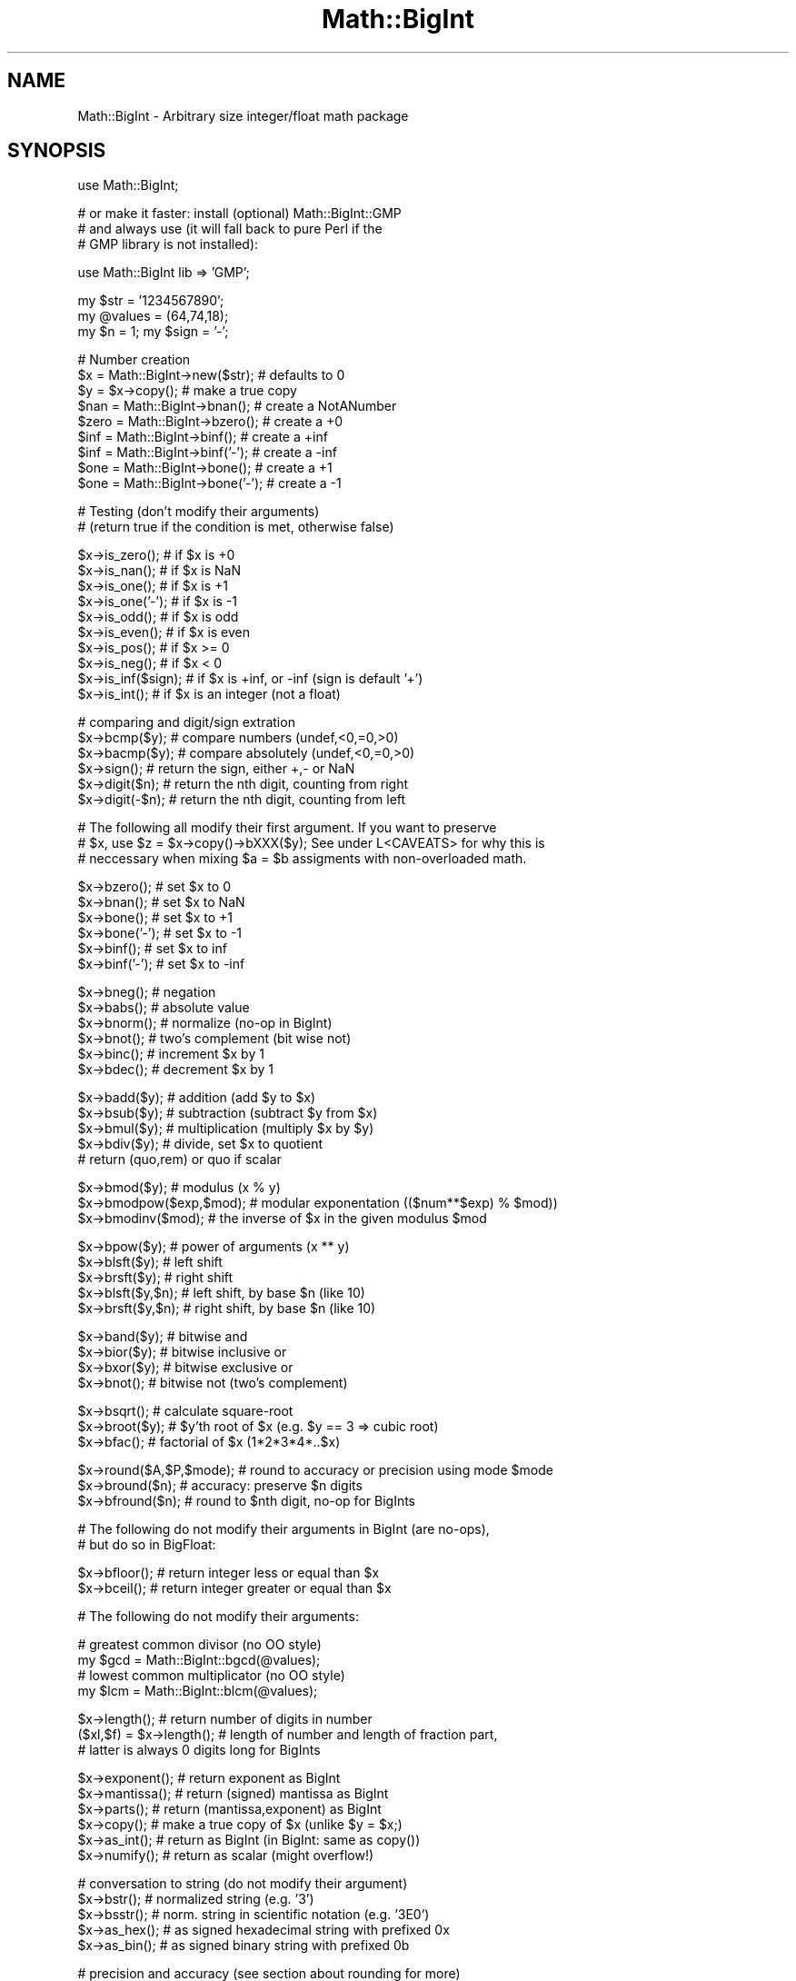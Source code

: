 .\" Automatically generated by Pod::Man v1.37, Pod::Parser v1.32
.\"
.\" Standard preamble:
.\" ========================================================================
.de Sh \" Subsection heading
.br
.if t .Sp
.ne 5
.PP
\fB\\$1\fR
.PP
..
.de Sp \" Vertical space (when we can't use .PP)
.if t .sp .5v
.if n .sp
..
.de Vb \" Begin verbatim text
.ft CW
.nf
.ne \\$1
..
.de Ve \" End verbatim text
.ft R
.fi
..
.\" Set up some character translations and predefined strings.  \*(-- will
.\" give an unbreakable dash, \*(PI will give pi, \*(L" will give a left
.\" double quote, and \*(R" will give a right double quote.  | will give a
.\" real vertical bar.  \*(C+ will give a nicer C++.  Capital omega is used to
.\" do unbreakable dashes and therefore won't be available.  \*(C` and \*(C'
.\" expand to `' in nroff, nothing in troff, for use with C<>.
.tr \(*W-|\(bv\*(Tr
.ds C+ C\v'-.1v'\h'-1p'\s-2+\h'-1p'+\s0\v'.1v'\h'-1p'
.ie n \{\
.    ds -- \(*W-
.    ds PI pi
.    if (\n(.H=4u)&(1m=24u) .ds -- \(*W\h'-12u'\(*W\h'-12u'-\" diablo 10 pitch
.    if (\n(.H=4u)&(1m=20u) .ds -- \(*W\h'-12u'\(*W\h'-8u'-\"  diablo 12 pitch
.    ds L" ""
.    ds R" ""
.    ds C` ""
.    ds C' ""
'br\}
.el\{\
.    ds -- \|\(em\|
.    ds PI \(*p
.    ds L" ``
.    ds R" ''
'br\}
.\"
.\" If the F register is turned on, we'll generate index entries on stderr for
.\" titles (.TH), headers (.SH), subsections (.Sh), items (.Ip), and index
.\" entries marked with X<> in POD.  Of course, you'll have to process the
.\" output yourself in some meaningful fashion.
.if \nF \{\
.    de IX
.    tm Index:\\$1\t\\n%\t"\\$2"
..
.    nr % 0
.    rr F
.\}
.\"
.\" For nroff, turn off justification.  Always turn off hyphenation; it makes
.\" way too many mistakes in technical documents.
.hy 0
.if n .na
.\"
.\" Accent mark definitions (@(#)ms.acc 1.5 88/02/08 SMI; from UCB 4.2).
.\" Fear.  Run.  Save yourself.  No user-serviceable parts.
.    \" fudge factors for nroff and troff
.if n \{\
.    ds #H 0
.    ds #V .8m
.    ds #F .3m
.    ds #[ \f1
.    ds #] \fP
.\}
.if t \{\
.    ds #H ((1u-(\\\\n(.fu%2u))*.13m)
.    ds #V .6m
.    ds #F 0
.    ds #[ \&
.    ds #] \&
.\}
.    \" simple accents for nroff and troff
.if n \{\
.    ds ' \&
.    ds ` \&
.    ds ^ \&
.    ds , \&
.    ds ~ ~
.    ds /
.\}
.if t \{\
.    ds ' \\k:\h'-(\\n(.wu*8/10-\*(#H)'\'\h"|\\n:u"
.    ds ` \\k:\h'-(\\n(.wu*8/10-\*(#H)'\`\h'|\\n:u'
.    ds ^ \\k:\h'-(\\n(.wu*10/11-\*(#H)'^\h'|\\n:u'
.    ds , \\k:\h'-(\\n(.wu*8/10)',\h'|\\n:u'
.    ds ~ \\k:\h'-(\\n(.wu-\*(#H-.1m)'~\h'|\\n:u'
.    ds / \\k:\h'-(\\n(.wu*8/10-\*(#H)'\z\(sl\h'|\\n:u'
.\}
.    \" troff and (daisy-wheel) nroff accents
.ds : \\k:\h'-(\\n(.wu*8/10-\*(#H+.1m+\*(#F)'\v'-\*(#V'\z.\h'.2m+\*(#F'.\h'|\\n:u'\v'\*(#V'
.ds 8 \h'\*(#H'\(*b\h'-\*(#H'
.ds o \\k:\h'-(\\n(.wu+\w'\(de'u-\*(#H)/2u'\v'-.3n'\*(#[\z\(de\v'.3n'\h'|\\n:u'\*(#]
.ds d- \h'\*(#H'\(pd\h'-\w'~'u'\v'-.25m'\f2\(hy\fP\v'.25m'\h'-\*(#H'
.ds D- D\\k:\h'-\w'D'u'\v'-.11m'\z\(hy\v'.11m'\h'|\\n:u'
.ds th \*(#[\v'.3m'\s+1I\s-1\v'-.3m'\h'-(\w'I'u*2/3)'\s-1o\s+1\*(#]
.ds Th \*(#[\s+2I\s-2\h'-\w'I'u*3/5'\v'-.3m'o\v'.3m'\*(#]
.ds ae a\h'-(\w'a'u*4/10)'e
.ds Ae A\h'-(\w'A'u*4/10)'E
.    \" corrections for vroff
.if v .ds ~ \\k:\h'-(\\n(.wu*9/10-\*(#H)'\s-2\u~\d\s+2\h'|\\n:u'
.if v .ds ^ \\k:\h'-(\\n(.wu*10/11-\*(#H)'\v'-.4m'^\v'.4m'\h'|\\n:u'
.    \" for low resolution devices (crt and lpr)
.if \n(.H>23 .if \n(.V>19 \
\{\
.    ds : e
.    ds 8 ss
.    ds o a
.    ds d- d\h'-1'\(ga
.    ds D- D\h'-1'\(hy
.    ds th \o'bp'
.    ds Th \o'LP'
.    ds ae ae
.    ds Ae AE
.\}
.rm #[ #] #H #V #F C
.\" ========================================================================
.\"
.IX Title "Math::BigInt 3pm"
.TH Math::BigInt 3pm "2001-09-21" "perl v5.8.8" "Perl Programmers Reference Guide"
.SH "NAME"
Math::BigInt \- Arbitrary size integer/float math package
.SH "SYNOPSIS"
.IX Header "SYNOPSIS"
.Vb 1
\&  use Math::BigInt;
.Ve
.PP
.Vb 3
\&  # or make it faster: install (optional) Math::BigInt::GMP
\&  # and always use (it will fall back to pure Perl if the
\&  # GMP library is not installed):
.Ve
.PP
.Vb 1
\&  use Math::BigInt lib => 'GMP';
.Ve
.PP
.Vb 3
\&  my $str = '1234567890';
\&  my @values = (64,74,18);
\&  my $n = 1; my $sign = '-';
.Ve
.PP
.Vb 9
\&  # Number creation     
\&  $x = Math::BigInt->new($str);         # defaults to 0
\&  $y = $x->copy();                      # make a true copy
\&  $nan  = Math::BigInt->bnan();         # create a NotANumber
\&  $zero = Math::BigInt->bzero();        # create a +0
\&  $inf = Math::BigInt->binf();          # create a +inf
\&  $inf = Math::BigInt->binf('-');       # create a -inf
\&  $one = Math::BigInt->bone();          # create a +1
\&  $one = Math::BigInt->bone('-');       # create a -1
.Ve
.PP
.Vb 2
\&  # Testing (don't modify their arguments)
\&  # (return true if the condition is met, otherwise false)
.Ve
.PP
.Vb 10
\&  $x->is_zero();        # if $x is +0
\&  $x->is_nan();         # if $x is NaN
\&  $x->is_one();         # if $x is +1
\&  $x->is_one('-');      # if $x is -1
\&  $x->is_odd();         # if $x is odd
\&  $x->is_even();        # if $x is even
\&  $x->is_pos();         # if $x >= 0
\&  $x->is_neg();         # if $x <  0
\&  $x->is_inf($sign);    # if $x is +inf, or -inf (sign is default '+')
\&  $x->is_int();         # if $x is an integer (not a float)
.Ve
.PP
.Vb 6
\&  # comparing and digit/sign extration
\&  $x->bcmp($y);         # compare numbers (undef,<0,=0,>0)
\&  $x->bacmp($y);        # compare absolutely (undef,<0,=0,>0)
\&  $x->sign();           # return the sign, either +,- or NaN
\&  $x->digit($n);        # return the nth digit, counting from right
\&  $x->digit(-$n);       # return the nth digit, counting from left
.Ve
.PP
.Vb 3
\&  # The following all modify their first argument. If you want to preserve
\&  # $x, use $z = $x->copy()->bXXX($y); See under L<CAVEATS> for why this is
\&  # neccessary when mixing $a = $b assigments with non-overloaded math.
.Ve
.PP
.Vb 6
\&  $x->bzero();          # set $x to 0
\&  $x->bnan();           # set $x to NaN
\&  $x->bone();           # set $x to +1
\&  $x->bone('-');        # set $x to -1
\&  $x->binf();           # set $x to inf
\&  $x->binf('-');        # set $x to -inf
.Ve
.PP
.Vb 6
\&  $x->bneg();           # negation
\&  $x->babs();           # absolute value
\&  $x->bnorm();          # normalize (no-op in BigInt)
\&  $x->bnot();           # two's complement (bit wise not)
\&  $x->binc();           # increment $x by 1
\&  $x->bdec();           # decrement $x by 1
.Ve
.PP
.Vb 5
\&  $x->badd($y);         # addition (add $y to $x)
\&  $x->bsub($y);         # subtraction (subtract $y from $x)
\&  $x->bmul($y);         # multiplication (multiply $x by $y)
\&  $x->bdiv($y);         # divide, set $x to quotient
\&                        # return (quo,rem) or quo if scalar
.Ve
.PP
.Vb 3
\&  $x->bmod($y);            # modulus (x % y)
\&  $x->bmodpow($exp,$mod);  # modular exponentation (($num**$exp) % $mod))
\&  $x->bmodinv($mod);       # the inverse of $x in the given modulus $mod
.Ve
.PP
.Vb 5
\&  $x->bpow($y);            # power of arguments (x ** y)
\&  $x->blsft($y);           # left shift
\&  $x->brsft($y);           # right shift 
\&  $x->blsft($y,$n);        # left shift, by base $n (like 10)
\&  $x->brsft($y,$n);        # right shift, by base $n (like 10)
.Ve
.PP
.Vb 4
\&  $x->band($y);            # bitwise and
\&  $x->bior($y);            # bitwise inclusive or
\&  $x->bxor($y);            # bitwise exclusive or
\&  $x->bnot();              # bitwise not (two's complement)
.Ve
.PP
.Vb 3
\&  $x->bsqrt();             # calculate square-root
\&  $x->broot($y);           # $y'th root of $x (e.g. $y == 3 => cubic root)
\&  $x->bfac();              # factorial of $x (1*2*3*4*..$x)
.Ve
.PP
.Vb 3
\&  $x->round($A,$P,$mode);  # round to accuracy or precision using mode $mode
\&  $x->bround($n);          # accuracy: preserve $n digits
\&  $x->bfround($n);         # round to $nth digit, no-op for BigInts
.Ve
.PP
.Vb 2
\&  # The following do not modify their arguments in BigInt (are no-ops),
\&  # but do so in BigFloat:
.Ve
.PP
.Vb 2
\&  $x->bfloor();            # return integer less or equal than $x
\&  $x->bceil();             # return integer greater or equal than $x
.Ve
.PP
.Vb 1
\&  # The following do not modify their arguments:
.Ve
.PP
.Vb 4
\&  # greatest common divisor (no OO style)
\&  my $gcd = Math::BigInt::bgcd(@values);
\&  # lowest common multiplicator (no OO style)
\&  my $lcm = Math::BigInt::blcm(@values);
.Ve
.PP
.Vb 3
\&  $x->length();            # return number of digits in number
\&  ($xl,$f) = $x->length(); # length of number and length of fraction part,
\&                           # latter is always 0 digits long for BigInts
.Ve
.PP
.Vb 6
\&  $x->exponent();          # return exponent as BigInt
\&  $x->mantissa();          # return (signed) mantissa as BigInt
\&  $x->parts();             # return (mantissa,exponent) as BigInt
\&  $x->copy();              # make a true copy of $x (unlike $y = $x;)
\&  $x->as_int();            # return as BigInt (in BigInt: same as copy())
\&  $x->numify();            # return as scalar (might overflow!)
.Ve
.PP
.Vb 5
\&  # conversation to string (do not modify their argument)
\&  $x->bstr();              # normalized string (e.g. '3')
\&  $x->bsstr();             # norm. string in scientific notation (e.g. '3E0')
\&  $x->as_hex();            # as signed hexadecimal string with prefixed 0x
\&  $x->as_bin();            # as signed binary string with prefixed 0b
.Ve
.PP
.Vb 5
\&  # precision and accuracy (see section about rounding for more)
\&  $x->precision();         # return P of $x (or global, if P of $x undef)
\&  $x->precision($n);       # set P of $x to $n
\&  $x->accuracy();          # return A of $x (or global, if A of $x undef)
\&  $x->accuracy($n);        # set A $x to $n
.Ve
.PP
.Vb 6
\&  # Global methods
\&  Math::BigInt->precision();    # get/set global P for all BigInt objects
\&  Math::BigInt->accuracy();     # get/set global A for all BigInt objects
\&  Math::BigInt->round_mode();   # get/set global round mode, one of
\&                                # 'even', 'odd', '+inf', '-inf', 'zero' or 'trunc'
\&  Math::BigInt->config();       # return hash containing configuration
.Ve
.SH "DESCRIPTION"
.IX Header "DESCRIPTION"
All operators (inlcuding basic math operations) are overloaded if you
declare your big integers as
.PP
.Vb 1
\&  $i = new Math::BigInt '123_456_789_123_456_789';
.Ve
.PP
Operations with overloaded operators preserve the arguments which is
exactly what you expect.
.IP "Input" 2
.IX Item "Input"
Input values to these routines may be any string, that looks like a number
and results in an integer, including hexadecimal and binary numbers.
.Sp
Scalars holding numbers may also be passed, but note that non-integer numbers
may already have lost precision due to the conversation to float. Quote
your input if you want BigInt to see all the digits:
.Sp
.Vb 2
\&        $x = Math::BigInt->new(12345678890123456789);   # bad
\&        $x = Math::BigInt->new('12345678901234567890'); # good
.Ve
.Sp
You can include one underscore between any two digits.
.Sp
This means integer values like 1.01E2 or even 1000E\-2 are also accepted.
Non-integer values result in NaN.
.Sp
Currently, \fIMath::BigInt::new()\fR defaults to 0, while Math::BigInt::new('')
results in 'NaN'. This might change in the future, so use always the following
explicit forms to get a zero or NaN:
.Sp
.Vb 2
\&        $zero = Math::BigInt->bzero(); 
\&        $nan = Math::BigInt->bnan();
.Ve
.Sp
\&\f(CW\*(C`bnorm()\*(C'\fR on a BigInt object is now effectively a no\-op, since the numbers 
are always stored in normalized form. If passed a string, creates a BigInt 
object from the input.
.IP "Output" 2
.IX Item "Output"
Output values are BigInt objects (normalized), except for the methods which
return a string (see \s-1SYNOPSIS\s0).
.Sp
Some routines (\f(CW\*(C`is_odd()\*(C'\fR, \f(CW\*(C`is_even()\*(C'\fR, \f(CW\*(C`is_zero()\*(C'\fR, \f(CW\*(C`is_one()\*(C'\fR,
\&\f(CW\*(C`is_nan()\*(C'\fR, etc.) return true or false, while others (\f(CW\*(C`bcmp()\*(C'\fR, \f(CW\*(C`bacmp()\*(C'\fR)
return either undef (if NaN is involved), <0, 0 or >0 and are suited for sort.
.SH "METHODS"
.IX Header "METHODS"
Each of the methods below (except \fIconfig()\fR, \fIaccuracy()\fR and \fIprecision()\fR)
accepts three additional parameters. These arguments \f(CW$A\fR, \f(CW$P\fR and \f(CW$R\fR
are \f(CW\*(C`accuracy\*(C'\fR, \f(CW\*(C`precision\*(C'\fR and \f(CW\*(C`round_mode\*(C'\fR. Please see the section about
\&\*(L"\s-1ACCURACY\s0 and \s-1PRECISION\s0\*(R" for more information.
.Sh "config"
.IX Subsection "config"
.Vb 1
\&        use Data::Dumper;
.Ve
.PP
.Vb 2
\&        print Dumper ( Math::BigInt->config() );
\&        print Math::BigInt->config()->{lib},"\en";
.Ve
.PP
Returns a hash containing the configuration, e.g. the version number, lib
loaded etc. The following hash keys are currently filled in with the
appropriate information.
.PP
.Vb 27
\&        key             Description
\&                        Example
\&        ============================================================
\&        lib             Name of the low-level math library
\&                        Math::BigInt::Calc
\&        lib_version     Version of low-level math library (see 'lib')
\&                        0.30
\&        class           The class name of config() you just called
\&                        Math::BigInt
\&        upgrade         To which class math operations might be upgraded
\&                        Math::BigFloat
\&        downgrade       To which class math operations might be downgraded
\&                        undef
\&        precision       Global precision
\&                        undef
\&        accuracy        Global accuracy
\&                        undef
\&        round_mode      Global round mode
\&                        even
\&        version         version number of the class you used
\&                        1.61
\&        div_scale       Fallback acccuracy for div
\&                        40
\&        trap_nan        If true, traps creation of NaN via croak()
\&                        1
\&        trap_inf        If true, traps creation of +inf/-inf via croak()
\&                        1
.Ve
.PP
The following values can be set by passing \f(CW\*(C`config()\*(C'\fR a reference to a hash:
.PP
.Vb 2
\&        trap_inf trap_nan
\&        upgrade downgrade precision accuracy round_mode div_scale
.Ve
.PP
Example:
.PP
.Vb 1
\&        $new_cfg = Math::BigInt->config( { trap_inf => 1, precision => 5 } );
.Ve
.Sh "accuracy"
.IX Subsection "accuracy"
.Vb 3
\&        $x->accuracy(5);                # local for $x
\&        CLASS->accuracy(5);             # global for all members of CLASS
\&                                        # Note: This also applies to new()!
.Ve
.PP
.Vb 2
\&        $A = $x->accuracy();            # read out accuracy that affects $x
\&        $A = CLASS->accuracy();         # read out global accuracy
.Ve
.PP
Set or get the global or local accuracy, aka how many significant digits the
results have. If you set a global accuracy, then this also applies to \fInew()\fR!
.PP
Warning! The accuracy \fIsticks\fR, e.g. once you created a number under the
influence of \f(CW\*(C`CLASS\->accuracy($A)\*(C'\fR, all results from math operations with
that number will also be rounded. 
.PP
In most cases, you should probably round the results explicitely using one of
\&\fIround()\fR, \fIbround()\fR or \fIbfround()\fR or by passing the desired accuracy
to the math operation as additional parameter:
.PP
.Vb 4
\&        my $x = Math::BigInt->new(30000);
\&        my $y = Math::BigInt->new(7);
\&        print scalar $x->copy()->bdiv($y, 2);           # print 4300
\&        print scalar $x->copy()->bdiv($y)->bround(2);   # print 4300
.Ve
.PP
Please see the section about \*(L"\s-1ACCURACY\s0 \s-1AND\s0 \s-1PRECISION\s0\*(R" for further details.
.PP
Value must be greater than zero. Pass an undef value to disable it:
.PP
.Vb 2
\&        $x->accuracy(undef);
\&        Math::BigInt->accuracy(undef);
.Ve
.PP
Returns the current accuracy. For \f(CW\*(C`$x\-\*(C'\fR\fIaccuracy()\fR> it will return either the
local accuracy, or if not defined, the global. This means the return value
represents the accuracy that will be in effect for \f(CW$x:\fR
.PP
.Vb 9
\&        $y = Math::BigInt->new(1234567);        # unrounded
\&        print Math::BigInt->accuracy(4),"\en";   # set 4, print 4
\&        $x = Math::BigInt->new(123456);         # $x will be automatically rounded!
\&        print "$x $y\en";                        # '123500 1234567'
\&        print $x->accuracy(),"\en";              # will be 4
\&        print $y->accuracy(),"\en";              # also 4, since global is 4
\&        print Math::BigInt->accuracy(5),"\en";   # set to 5, print 5
\&        print $x->accuracy(),"\en";              # still 4
\&        print $y->accuracy(),"\en";              # 5, since global is 5
.Ve
.PP
Note: Works also for subclasses like Math::BigFloat. Each class has it's own
globals separated from Math::BigInt, but it is possible to subclass
Math::BigInt and make the globals of the subclass aliases to the ones from
Math::BigInt.
.Sh "precision"
.IX Subsection "precision"
.Vb 2
\&        $x->precision(-2);      # local for $x, round at the second digit right of the dot
\&        $x->precision(2);       # ditto, round at the second digit left of the dot
.Ve
.PP
.Vb 3
\&        CLASS->precision(5);    # Global for all members of CLASS
\&                                # This also applies to new()!
\&        CLASS->precision(-5);   # ditto
.Ve
.PP
.Vb 2
\&        $P = CLASS->precision();        # read out global precision 
\&        $P = $x->precision();           # read out precision that affects $x
.Ve
.PP
Note: You probably want to use \fIaccuracy()\fR instead. With accuracy you
set the number of digits each result should have, with precision you
set the place where to round!
.PP
\&\f(CW\*(C`precision()\*(C'\fR sets or gets the global or local precision, aka at which digit
before or after the dot to round all results. A set global precision also
applies to all newly created numbers!
.PP
In Math::BigInt, passing a negative number precision has no effect since no
numbers have digits after the dot. In Math::BigFloat, it will round all
results to P digits after the dot.
.PP
Please see the section about \*(L"\s-1ACCURACY\s0 \s-1AND\s0 \s-1PRECISION\s0\*(R" for further details.
.PP
Pass an undef value to disable it:
.PP
.Vb 2
\&        $x->precision(undef);
\&        Math::BigInt->precision(undef);
.Ve
.PP
Returns the current precision. For \f(CW\*(C`$x\-\*(C'\fR\fIprecision()\fR> it will return either the
local precision of \f(CW$x\fR, or if not defined, the global. This means the return
value represents the prevision that will be in effect for \f(CW$x:\fR
.PP
.Vb 4
\&        $y = Math::BigInt->new(1234567);        # unrounded
\&        print Math::BigInt->precision(4),"\en";  # set 4, print 4
\&        $x = Math::BigInt->new(123456);         # will be automatically rounded
\&        print $x;                               # print "120000"!
.Ve
.PP
Note: Works also for subclasses like Math::BigFloat. Each class has its
own globals separated from Math::BigInt, but it is possible to subclass
Math::BigInt and make the globals of the subclass aliases to the ones from
Math::BigInt.
.Sh "brsft"
.IX Subsection "brsft"
.Vb 1
\&        $x->brsft($y,$n);
.Ve
.PP
Shifts \f(CW$x\fR right by \f(CW$y\fR in base \f(CW$n\fR. Default is base 2, used are usually 10 and
2, but others work, too.
.PP
Right shifting usually amounts to dividing \f(CW$x\fR by \f(CW$n\fR ** \f(CW$y\fR and truncating the
result:
.PP
.Vb 4
\&        $x = Math::BigInt->new(10);
\&        $x->brsft(1);                   # same as $x >> 1: 5
\&        $x = Math::BigInt->new(1234);
\&        $x->brsft(2,10);                # result 12
.Ve
.PP
There is one exception, and that is base 2 with negative \f(CW$x:\fR
.PP
.Vb 2
\&        $x = Math::BigInt->new(-5);
\&        print $x->brsft(1);
.Ve
.PP
This will print \-3, not \-2 (as it would if you divide \-5 by 2 and truncate the
result).
.Sh "new"
.IX Subsection "new"
.Vb 1
\&        $x = Math::BigInt->new($str,$A,$P,$R);
.Ve
.PP
Creates a new BigInt object from a scalar or another BigInt object. The
input is accepted as decimal, hex (with leading '0x') or binary (with leading
\&'0b').
.PP
See Input for more info on accepted input formats.
.Sh "bnan"
.IX Subsection "bnan"
.Vb 1
\&        $x = Math::BigInt->bnan();
.Ve
.PP
Creates a new BigInt object representing NaN (Not A Number).
If used on an object, it will set it to NaN:
.PP
.Vb 1
\&        $x->bnan();
.Ve
.Sh "bzero"
.IX Subsection "bzero"
.Vb 1
\&        $x = Math::BigInt->bzero();
.Ve
.PP
Creates a new BigInt object representing zero.
If used on an object, it will set it to zero:
.PP
.Vb 1
\&        $x->bzero();
.Ve
.Sh "binf"
.IX Subsection "binf"
.Vb 1
\&        $x = Math::BigInt->binf($sign);
.Ve
.PP
Creates a new BigInt object representing infinity. The optional argument is
either '\-' or '+', indicating whether you want infinity or minus infinity.
If used on an object, it will set it to infinity:
.PP
.Vb 2
\&        $x->binf();
\&        $x->binf('-');
.Ve
.Sh "bone"
.IX Subsection "bone"
.Vb 1
\&        $x = Math::BigInt->binf($sign);
.Ve
.PP
Creates a new BigInt object representing one. The optional argument is
either '\-' or '+', indicating whether you want one or minus one.
If used on an object, it will set it to one:
.PP
.Vb 2
\&        $x->bone();             # +1
\&        $x->bone('-');          # -1
.Ve
.Sh "\fIis_one()\fP/\fIis_zero()\fP/\fIis_nan()\fP/\fIis_inf()\fP"
.IX Subsection "is_one()/is_zero()/is_nan()/is_inf()"
.Vb 6
\&        $x->is_zero();                  # true if arg is +0
\&        $x->is_nan();                   # true if arg is NaN
\&        $x->is_one();                   # true if arg is +1
\&        $x->is_one('-');                # true if arg is -1
\&        $x->is_inf();                   # true if +inf
\&        $x->is_inf('-');                # true if -inf (sign is default '+')
.Ve
.PP
These methods all test the BigInt for beeing one specific value and return
true or false depending on the input. These are faster than doing something
like:
.PP
.Vb 1
\&        if ($x == 0)
.Ve
.Sh "\fIis_pos()\fP/\fIis_neg()\fP"
.IX Subsection "is_pos()/is_neg()"
.Vb 2
\&        $x->is_pos();                   # true if > 0
\&        $x->is_neg();                   # true if < 0
.Ve
.PP
The methods return true if the argument is positive or negative, respectively.
\&\f(CW\*(C`NaN\*(C'\fR is neither positive nor negative, while \f(CW\*(C`+inf\*(C'\fR counts as positive, and
\&\f(CW\*(C`\-inf\*(C'\fR is negative. A \f(CW\*(C`zero\*(C'\fR is neither positive nor negative.
.PP
These methods are only testing the sign, and not the value.
.PP
\&\f(CW\*(C`is_positive()\*(C'\fR and \f(CW\*(C`is_negative()\*(C'\fR are aliase to \f(CW\*(C`is_pos()\*(C'\fR and
\&\f(CW\*(C`is_neg()\*(C'\fR, respectively. \f(CW\*(C`is_positive()\*(C'\fR and \f(CW\*(C`is_negative()\*(C'\fR were
introduced in v1.36, while \f(CW\*(C`is_pos()\*(C'\fR and \f(CW\*(C`is_neg()\*(C'\fR were only introduced
in v1.68.
.Sh "\fIis_odd()\fP/\fIis_even()\fP/\fIis_int()\fP"
.IX Subsection "is_odd()/is_even()/is_int()"
.Vb 3
\&        $x->is_odd();                   # true if odd, false for even
\&        $x->is_even();                  # true if even, false for odd
\&        $x->is_int();                   # true if $x is an integer
.Ve
.PP
The return true when the argument satisfies the condition. \f(CW\*(C`NaN\*(C'\fR, \f(CW\*(C`+inf\*(C'\fR,
\&\f(CW\*(C`\-inf\*(C'\fR are not integers and are neither odd nor even.
.PP
In BigInt, all numbers except \f(CW\*(C`NaN\*(C'\fR, \f(CW\*(C`+inf\*(C'\fR and \f(CW\*(C`\-inf\*(C'\fR are integers.
.Sh "bcmp"
.IX Subsection "bcmp"
.Vb 1
\&        $x->bcmp($y);
.Ve
.PP
Compares \f(CW$x\fR with \f(CW$y\fR and takes the sign into account.
Returns \-1, 0, 1 or undef.
.Sh "bacmp"
.IX Subsection "bacmp"
.Vb 1
\&        $x->bacmp($y);
.Ve
.PP
Compares \f(CW$x\fR with \f(CW$y\fR while ignoring their. Returns \-1, 0, 1 or undef.
.Sh "sign"
.IX Subsection "sign"
.Vb 1
\&        $x->sign();
.Ve
.PP
Return the sign, of \f(CW$x\fR, meaning either \f(CW\*(C`+\*(C'\fR, \f(CW\*(C`\-\*(C'\fR, \f(CW\*(C`\-inf\*(C'\fR, \f(CW\*(C`+inf\*(C'\fR or NaN.
.PP
If you want \f(CW$x\fR to have a certain sign, use one of the following methods:
.PP
.Vb 5
\&        $x->babs();             # '+'
\&        $x->babs()->bneg();     # '-'
\&        $x->bnan();             # 'NaN'
\&        $x->binf();             # '+inf'
\&        $x->binf('-');          # '-inf'
.Ve
.Sh "digit"
.IX Subsection "digit"
.Vb 1
\&        $x->digit($n);          # return the nth digit, counting from right
.Ve
.PP
If \f(CW$n\fR is negative, returns the digit counting from left.
.Sh "bneg"
.IX Subsection "bneg"
.Vb 1
\&        $x->bneg();
.Ve
.PP
Negate the number, e.g. change the sign between '+' and '\-', or between '+inf'
and '\-inf', respectively. Does nothing for NaN or zero.
.Sh "babs"
.IX Subsection "babs"
.Vb 1
\&        $x->babs();
.Ve
.PP
Set the number to it's absolute value, e.g. change the sign from '\-' to '+'
and from '\-inf' to '+inf', respectively. Does nothing for NaN or positive
numbers.
.Sh "bnorm"
.IX Subsection "bnorm"
.Vb 1
\&        $x->bnorm();                    # normalize (no-op)
.Ve
.Sh "bnot"
.IX Subsection "bnot"
.Vb 1
\&        $x->bnot();
.Ve
.PP
Two's complement (bit wise not). This is equivalent to
.PP
.Vb 1
\&        $x->binc()->bneg();
.Ve
.PP
but faster.
.Sh "binc"
.IX Subsection "binc"
.Vb 1
\&        $x->binc();                     # increment x by 1
.Ve
.Sh "bdec"
.IX Subsection "bdec"
.Vb 1
\&        $x->bdec();                     # decrement x by 1
.Ve
.Sh "badd"
.IX Subsection "badd"
.Vb 1
\&        $x->badd($y);                   # addition (add $y to $x)
.Ve
.Sh "bsub"
.IX Subsection "bsub"
.Vb 1
\&        $x->bsub($y);                   # subtraction (subtract $y from $x)
.Ve
.Sh "bmul"
.IX Subsection "bmul"
.Vb 1
\&        $x->bmul($y);                   # multiplication (multiply $x by $y)
.Ve
.Sh "bdiv"
.IX Subsection "bdiv"
.Vb 2
\&        $x->bdiv($y);                   # divide, set $x to quotient
\&                                        # return (quo,rem) or quo if scalar
.Ve
.Sh "bmod"
.IX Subsection "bmod"
.Vb 1
\&        $x->bmod($y);                   # modulus (x % y)
.Ve
.Sh "bmodinv"
.IX Subsection "bmodinv"
.Vb 1
\&        num->bmodinv($mod);             # modular inverse
.Ve
.PP
Returns the inverse of \f(CW$num\fR in the given modulus \f(CW$mod\fR.  '\f(CW\*(C`NaN\*(C'\fR' is
returned unless \f(CW$num\fR is relatively prime to \f(CW$mod\fR, i.e. unless
\&\f(CW\*(C`bgcd($num, $mod)==1\*(C'\fR.
.Sh "bmodpow"
.IX Subsection "bmodpow"
.Vb 2
\&        $num->bmodpow($exp,$mod);       # modular exponentation
\&                                        # ($num**$exp % $mod)
.Ve
.PP
Returns the value of \f(CW$num\fR taken to the power \f(CW$exp\fR in the modulus
\&\f(CW$mod\fR using binary exponentation.  \f(CW\*(C`bmodpow\*(C'\fR is far superior to
writing
.PP
.Vb 1
\&        $num ** $exp % $mod
.Ve
.PP
because it is much faster \- it reduces internal variables into
the modulus whenever possible, so it operates on smaller numbers.
.PP
\&\f(CW\*(C`bmodpow\*(C'\fR also supports negative exponents.
.PP
.Vb 1
\&        bmodpow($num, -1, $mod)
.Ve
.PP
is exactly equivalent to
.PP
.Vb 1
\&        bmodinv($num, $mod)
.Ve
.Sh "bpow"
.IX Subsection "bpow"
.Vb 1
\&        $x->bpow($y);                   # power of arguments (x ** y)
.Ve
.Sh "blsft"
.IX Subsection "blsft"
.Vb 2
\&        $x->blsft($y);          # left shift
\&        $x->blsft($y,$n);       # left shift, in base $n (like 10)
.Ve
.Sh "brsft"
.IX Subsection "brsft"
.Vb 2
\&        $x->brsft($y);          # right shift 
\&        $x->brsft($y,$n);       # right shift, in base $n (like 10)
.Ve
.Sh "band"
.IX Subsection "band"
.Vb 1
\&        $x->band($y);                   # bitwise and
.Ve
.Sh "bior"
.IX Subsection "bior"
.Vb 1
\&        $x->bior($y);                   # bitwise inclusive or
.Ve
.Sh "bxor"
.IX Subsection "bxor"
.Vb 1
\&        $x->bxor($y);                   # bitwise exclusive or
.Ve
.Sh "bnot"
.IX Subsection "bnot"
.Vb 1
\&        $x->bnot();                     # bitwise not (two's complement)
.Ve
.Sh "bsqrt"
.IX Subsection "bsqrt"
.Vb 1
\&        $x->bsqrt();                    # calculate square-root
.Ve
.Sh "bfac"
.IX Subsection "bfac"
.Vb 1
\&        $x->bfac();                     # factorial of $x (1*2*3*4*..$x)
.Ve
.Sh "round"
.IX Subsection "round"
.Vb 1
\&        $x->round($A,$P,$round_mode);
.Ve
.PP
Round \f(CW$x\fR to accuracy \f(CW$A\fR or precision \f(CW$P\fR using the round mode
\&\f(CW$round_mode\fR.
.Sh "bround"
.IX Subsection "bround"
.Vb 1
\&        $x->bround($N);               # accuracy: preserve $N digits
.Ve
.Sh "bfround"
.IX Subsection "bfround"
.Vb 1
\&        $x->bfround($N);              # round to $Nth digit, no-op for BigInts
.Ve
.Sh "bfloor"
.IX Subsection "bfloor"
.Vb 1
\&        $x->bfloor();
.Ve
.PP
Set \f(CW$x\fR to the integer less or equal than \f(CW$x\fR. This is a no-op in BigInt, but
does change \f(CW$x\fR in BigFloat.
.Sh "bceil"
.IX Subsection "bceil"
.Vb 1
\&        $x->bceil();
.Ve
.PP
Set \f(CW$x\fR to the integer greater or equal than \f(CW$x\fR. This is a no-op in BigInt, but
does change \f(CW$x\fR in BigFloat.
.Sh "bgcd"
.IX Subsection "bgcd"
.Vb 1
\&        bgcd(@values);          # greatest common divisor (no OO style)
.Ve
.Sh "blcm"
.IX Subsection "blcm"
.Vb 1
\&        blcm(@values);          # lowest common multiplicator (no OO style)
.Ve
.PP
head2 length
.PP
.Vb 2
\&        $x->length();
\&        ($xl,$fl) = $x->length();
.Ve
.PP
Returns the number of digits in the decimal representation of the number.
In list context, returns the length of the integer and fraction part. For
BigInt's, the length of the fraction part will always be 0.
.Sh "exponent"
.IX Subsection "exponent"
.Vb 1
\&        $x->exponent();
.Ve
.PP
Return the exponent of \f(CW$x\fR as BigInt.
.Sh "mantissa"
.IX Subsection "mantissa"
.Vb 1
\&        $x->mantissa();
.Ve
.PP
Return the signed mantissa of \f(CW$x\fR as BigInt.
.Sh "parts"
.IX Subsection "parts"
.Vb 1
\&        $x->parts();            # return (mantissa,exponent) as BigInt
.Ve
.Sh "copy"
.IX Subsection "copy"
.Vb 1
\&        $x->copy();             # make a true copy of $x (unlike $y = $x;)
.Ve
.Sh "as_int"
.IX Subsection "as_int"
.Vb 1
\&        $x->as_int();
.Ve
.PP
Returns \f(CW$x\fR as a BigInt (truncated towards zero). In BigInt this is the same as
\&\f(CW\*(C`copy()\*(C'\fR. 
.PP
\&\f(CW\*(C`as_number()\*(C'\fR is an alias to this method. \f(CW\*(C`as_number\*(C'\fR was introduced in
v1.22, while \f(CW\*(C`as_int()\*(C'\fR was only introduced in v1.68.
.Sh "bstr"
.IX Subsection "bstr"
.Vb 1
\&        $x->bstr();
.Ve
.PP
Returns a normalized string represantation of \f(CW$x\fR.
.Sh "bsstr"
.IX Subsection "bsstr"
.Vb 1
\&        $x->bsstr();            # normalized string in scientific notation
.Ve
.Sh "as_hex"
.IX Subsection "as_hex"
.Vb 1
\&        $x->as_hex();           # as signed hexadecimal string with prefixed 0x
.Ve
.Sh "as_bin"
.IX Subsection "as_bin"
.Vb 1
\&        $x->as_bin();           # as signed binary string with prefixed 0b
.Ve
.SH "ACCURACY and PRECISION"
.IX Header "ACCURACY and PRECISION"
Since version v1.33, Math::BigInt and Math::BigFloat have full support for
accuracy and precision based rounding, both automatically after every
operation, as well as manually.
.PP
This section describes the accuracy/precision handling in Math::Big* as it
used to be and as it is now, complete with an explanation of all terms and
abbreviations.
.PP
Not yet implemented things (but with correct description) are marked with '!',
things that need to be answered are marked with '?'.
.PP
In the next paragraph follows a short description of terms used here (because
these may differ from terms used by others people or documentation).
.PP
During the rest of this document, the shortcuts A (for accuracy), P (for
precision), F (fallback) and R (rounding mode) will be used.
.Sh "Precision P"
.IX Subsection "Precision P"
A fixed number of digits before (positive) or after (negative)
the decimal point. For example, 123.45 has a precision of \-2. 0 means an
integer like 123 (or 120). A precision of 2 means two digits to the left
of the decimal point are zero, so 123 with P = 1 becomes 120. Note that
numbers with zeros before the decimal point may have different precisions,
because 1200 can have p = 0, 1 or 2 (depending on what the inital value
was). It could also have p < 0, when the digits after the decimal point
are zero.
.PP
The string output (of floating point numbers) will be padded with zeros:
.PP
.Vb 9
\&        Initial value   P       A       Result          String
\&        ------------------------------------------------------------
\&        1234.01         -3              1000            1000
\&        1234            -2              1200            1200
\&        1234.5          -1              1230            1230
\&        1234.001        1               1234            1234.0
\&        1234.01         0               1234            1234
\&        1234.01         2               1234.01         1234.01
\&        1234.01         5               1234.01         1234.01000
.Ve
.PP
For BigInts, no padding occurs.
.Sh "Accuracy A"
.IX Subsection "Accuracy A"
Number of significant digits. Leading zeros are not counted. A
number may have an accuracy greater than the non-zero digits
when there are zeros in it or trailing zeros. For example, 123.456 has
A of 6, 10203 has 5, 123.0506 has 7, 123.450000 has 8 and 0.000123 has 3.
.PP
The string output (of floating point numbers) will be padded with zeros:
.PP
.Vb 5
\&        Initial value   P       A       Result          String
\&        ------------------------------------------------------------
\&        1234.01                 3       1230            1230
\&        1234.01                 6       1234.01         1234.01
\&        1234.1                  8       1234.1          1234.1000
.Ve
.PP
For BigInts, no padding occurs.
.Sh "Fallback F"
.IX Subsection "Fallback F"
When both A and P are undefined, this is used as a fallback accuracy when
dividing numbers.
.Sh "Rounding mode R"
.IX Subsection "Rounding mode R"
When rounding a number, different 'styles' or 'kinds'
of rounding are possible. (Note that random rounding, as in
Math::Round, is not implemented.)
.IP "'trunc'" 2
.IX Item "'trunc'"
truncation invariably removes all digits following the
rounding place, replacing them with zeros. Thus, 987.65 rounded
to tens (P=1) becomes 980, and rounded to the fourth sigdig
becomes 987.6 (A=4). 123.456 rounded to the second place after the
decimal point (P=\-2) becomes 123.46.
.Sp
All other implemented styles of rounding attempt to round to the
\&\*(L"nearest digit.\*(R" If the digit D immediately to the right of the
rounding place (skipping the decimal point) is greater than 5, the
number is incremented at the rounding place (possibly causing a
cascade of incrementation): e.g. when rounding to units, 0.9 rounds
to 1, and \-19.9 rounds to \-20. If D < 5, the number is similarly
truncated at the rounding place: e.g. when rounding to units, 0.4
rounds to 0, and \-19.4 rounds to \-19.
.Sp
However the results of other styles of rounding differ if the
digit immediately to the right of the rounding place (skipping the
decimal point) is 5 and if there are no digits, or no digits other
than 0, after that 5. In such cases:
.IP "'even'" 2
.IX Item "'even'"
rounds the digit at the rounding place to 0, 2, 4, 6, or 8
if it is not already. E.g., when rounding to the first sigdig, 0.45
becomes 0.4, \-0.55 becomes \-0.6, but 0.4501 becomes 0.5.
.IP "'odd'" 2
.IX Item "'odd'"
rounds the digit at the rounding place to 1, 3, 5, 7, or 9 if
it is not already. E.g., when rounding to the first sigdig, 0.45
becomes 0.5, \-0.55 becomes \-0.5, but 0.5501 becomes 0.6.
.IP "'+inf'" 2
.IX Item "'+inf'"
round to plus infinity, i.e. always round up. E.g., when
rounding to the first sigdig, 0.45 becomes 0.5, \-0.55 becomes \-0.5,
and 0.4501 also becomes 0.5.
.IP "'\-inf'" 2
.IX Item "'-inf'"
round to minus infinity, i.e. always round down. E.g., when
rounding to the first sigdig, 0.45 becomes 0.4, \-0.55 becomes \-0.6,
but 0.4501 becomes 0.5.
.IP "'zero'" 2
.IX Item "'zero'"
round to zero, i.e. positive numbers down, negative ones up.
E.g., when rounding to the first sigdig, 0.45 becomes 0.4, \-0.55
becomes \-0.5, but 0.4501 becomes 0.5.
.PP
The handling of A & P in \s-1MBI/MBF\s0 (the old core code shipped with Perl
versions <= 5.7.2) is like this:
.IP "Precision" 2
.IX Item "Precision"
.Vb 3
\&  * ffround($p) is able to round to $p number of digits after the decimal
\&    point
\&  * otherwise P is unused
.Ve
.IP "Accuracy (significant digits)" 2
.IX Item "Accuracy (significant digits)"
.Vb 29
\&  * fround($a) rounds to $a significant digits
\&  * only fdiv() and fsqrt() take A as (optional) paramater
\&    + other operations simply create the same number (fneg etc), or more (fmul)
\&      of digits
\&    + rounding/truncating is only done when explicitly calling one of fround
\&      or ffround, and never for BigInt (not implemented)
\&  * fsqrt() simply hands its accuracy argument over to fdiv.
\&  * the documentation and the comment in the code indicate two different ways
\&    on how fdiv() determines the maximum number of digits it should calculate,
\&    and the actual code does yet another thing
\&    POD:
\&      max($Math::BigFloat::div_scale,length(dividend)+length(divisor))
\&    Comment:
\&      result has at most max(scale, length(dividend), length(divisor)) digits
\&    Actual code:
\&      scale = max(scale, length(dividend)-1,length(divisor)-1);
\&      scale += length(divisior) - length(dividend);
\&    So for lx = 3, ly = 9, scale = 10, scale will actually be 16 (10+9-3).
\&    Actually, the 'difference' added to the scale is calculated from the
\&    number of "significant digits" in dividend and divisor, which is derived
\&    by looking at the length of the mantissa. Which is wrong, since it includes
\&    the + sign (oops) and actually gets 2 for '+100' and 4 for '+101'. Oops
\&    again. Thus 124/3 with div_scale=1 will get you '41.3' based on the strange
\&    assumption that 124 has 3 significant digits, while 120/7 will get you
\&    '17', not '17.1' since 120 is thought to have 2 significant digits.
\&    The rounding after the division then uses the remainder and $y to determine
\&    wether it must round up or down.
\& ?  I have no idea which is the right way. That's why I used a slightly more
\& ?  simple scheme and tweaked the few failing testcases to match it.
.Ve
.PP
This is how it works now:
.IP "Setting/Accessing" 2
.IX Item "Setting/Accessing"
.Vb 20
\&  * You can set the A global via C<< Math::BigInt->accuracy() >> or
\&    C<< Math::BigFloat->accuracy() >> or whatever class you are using.
\&  * You can also set P globally by using C<< Math::SomeClass->precision() >>
\&    likewise.
\&  * Globals are classwide, and not inherited by subclasses.
\&  * to undefine A, use C<< Math::SomeCLass->accuracy(undef); >>
\&  * to undefine P, use C<< Math::SomeClass->precision(undef); >>
\&  * Setting C<< Math::SomeClass->accuracy() >> clears automatically
\&    C<< Math::SomeClass->precision() >>, and vice versa.
\&  * To be valid, A must be > 0, P can have any value.
\&  * If P is negative, this means round to the P'th place to the right of the
\&    decimal point; positive values mean to the left of the decimal point.
\&    P of 0 means round to integer.
\&  * to find out the current global A, use C<< Math::SomeClass->accuracy() >>
\&  * to find out the current global P, use C<< Math::SomeClass->precision() >>
\&  * use C<< $x->accuracy() >> respective C<< $x->precision() >> for the local
\&    setting of C<< $x >>.
\&  * Please note that C<< $x->accuracy() >> respecive C<< $x->precision() >>
\&    return eventually defined global A or P, when C<< $x >>'s A or P is not
\&    set.
.Ve
.IP "Creating numbers" 2
.IX Item "Creating numbers"
.Vb 12
\&  * When you create a number, you can give it's desired A or P via:
\&    $x = Math::BigInt->new($number,$A,$P);
\&  * Only one of A or P can be defined, otherwise the result is NaN
\&  * If no A or P is give ($x = Math::BigInt->new($number) form), then the
\&    globals (if set) will be used. Thus changing the global defaults later on
\&    will not change the A or P of previously created numbers (i.e., A and P of
\&    $x will be what was in effect when $x was created)
\&  * If given undef for A and P, B<no> rounding will occur, and the globals will
\&    B<not> be used. This is used by subclasses to create numbers without
\&    suffering rounding in the parent. Thus a subclass is able to have it's own
\&    globals enforced upon creation of a number by using
\&    C<< $x = Math::BigInt->new($number,undef,undef) >>:
.Ve
.Sp
.Vb 2
\&        use Math::BigInt::SomeSubclass;
\&        use Math::BigInt;
.Ve
.Sp
.Vb 3
\&        Math::BigInt->accuracy(2);
\&        Math::BigInt::SomeSubClass->accuracy(3);
\&        $x = Math::BigInt::SomeSubClass->new(1234);
.Ve
.Sp
.Vb 2
\&    $x is now 1230, and not 1200. A subclass might choose to implement
\&    this otherwise, e.g. falling back to the parent's A and P.
.Ve
.IP "Usage" 2
.IX Item "Usage"
.Vb 7
\&  * If A or P are enabled/defined, they are used to round the result of each
\&    operation according to the rules below
\&  * Negative P is ignored in Math::BigInt, since BigInts never have digits
\&    after the decimal point
\&  * Math::BigFloat uses Math::BigInt internally, but setting A or P inside
\&    Math::BigInt as globals does not tamper with the parts of a BigFloat.
\&    A flag is used to mark all Math::BigFloat numbers as 'never round'.
.Ve
.IP "Precedence" 2
.IX Item "Precedence"
.Vb 29
\&  * It only makes sense that a number has only one of A or P at a time.
\&    If you set either A or P on one object, or globally, the other one will
\&    be automatically cleared.
\&  * If two objects are involved in an operation, and one of them has A in
\&    effect, and the other P, this results in an error (NaN).
\&  * A takes precendence over P (Hint: A comes before P).
\&    If neither of them is defined, nothing is used, i.e. the result will have
\&    as many digits as it can (with an exception for fdiv/fsqrt) and will not
\&    be rounded.
\&  * There is another setting for fdiv() (and thus for fsqrt()). If neither of
\&    A or P is defined, fdiv() will use a fallback (F) of $div_scale digits.
\&    If either the dividend's or the divisor's mantissa has more digits than
\&    the value of F, the higher value will be used instead of F.
\&    This is to limit the digits (A) of the result (just consider what would
\&    happen with unlimited A and P in the case of 1/3 :-)
\&  * fdiv will calculate (at least) 4 more digits than required (determined by
\&    A, P or F), and, if F is not used, round the result
\&    (this will still fail in the case of a result like 0.12345000000001 with A
\&    or P of 5, but this can not be helped - or can it?)
\&  * Thus you can have the math done by on Math::Big* class in two modi:
\&    + never round (this is the default):
\&      This is done by setting A and P to undef. No math operation
\&      will round the result, with fdiv() and fsqrt() as exceptions to guard
\&      against overflows. You must explicitely call bround(), bfround() or
\&      round() (the latter with parameters).
\&      Note: Once you have rounded a number, the settings will 'stick' on it
\&      and 'infect' all other numbers engaged in math operations with it, since
\&      local settings have the highest precedence. So, to get SaferRound[tm],
\&      use a copy() before rounding like this:
.Ve
.Sp
.Vb 6
\&        $x = Math::BigFloat->new(12.34);
\&        $y = Math::BigFloat->new(98.76);
\&        $z = $x * $y;                           # 1218.6984
\&        print $x->copy()->fround(3);            # 12.3 (but A is now 3!)
\&        $z = $x * $y;                           # still 1218.6984, without
\&                                                # copy would have been 1210!
.Ve
.Sp
.Vb 6
\&    + round after each op:
\&      After each single operation (except for testing like is_zero()), the
\&      method round() is called and the result is rounded appropriately. By
\&      setting proper values for A and P, you can have all-the-same-A or
\&      all-the-same-P modes. For example, Math::Currency might set A to undef,
\&      and P to -2, globally.
.Ve
.Sp
.Vb 2
\& ?Maybe an extra option that forbids local A & P settings would be in order,
\& ?so that intermediate rounding does not 'poison' further math?
.Ve
.IP "Overriding globals" 2
.IX Item "Overriding globals"
.Vb 16
\&  * you will be able to give A, P and R as an argument to all the calculation
\&    routines; the second parameter is A, the third one is P, and the fourth is
\&    R (shift right by one for binary operations like badd). P is used only if
\&    the first parameter (A) is undefined. These three parameters override the
\&    globals in the order detailed as follows, i.e. the first defined value
\&    wins:
\&    (local: per object, global: global default, parameter: argument to sub)
\&      + parameter A
\&      + parameter P
\&      + local A (if defined on both of the operands: smaller one is taken)
\&      + local P (if defined on both of the operands: bigger one is taken)
\&      + global A
\&      + global P
\&      + global F
\&  * fsqrt() will hand its arguments to fdiv(), as it used to, only now for two
\&    arguments (A and P) instead of one
.Ve
.IP "Local settings" 2
.IX Item "Local settings"
.Vb 5
\&  * You can set A or P locally by using C<< $x->accuracy() >> or
\&    C<< $x->precision() >>
\&    and thus force different A and P for different objects/numbers.
\&  * Setting A or P this way immediately rounds $x to the new value.
\&  * C<< $x->accuracy() >> clears C<< $x->precision() >>, and vice versa.
.Ve
.IP "Rounding" 2
.IX Item "Rounding"
.Vb 15
\&  * the rounding routines will use the respective global or local settings.
\&    fround()/bround() is for accuracy rounding, while ffround()/bfround()
\&    is for precision
\&  * the two rounding functions take as the second parameter one of the
\&    following rounding modes (R):
\&    'even', 'odd', '+inf', '-inf', 'zero', 'trunc'
\&  * you can set/get the global R by using C<< Math::SomeClass->round_mode() >>
\&    or by setting C<< $Math::SomeClass::round_mode >>
\&  * after each operation, C<< $result->round() >> is called, and the result may
\&    eventually be rounded (that is, if A or P were set either locally,
\&    globally or as parameter to the operation)
\&  * to manually round a number, call C<< $x->round($A,$P,$round_mode); >>
\&    this will round the number by using the appropriate rounding function
\&    and then normalize it.
\&  * rounding modifies the local settings of the number:
.Ve
.Sp
.Vb 3
\&        $x = Math::BigFloat->new(123.456);
\&        $x->accuracy(5);
\&        $x->bround(4);
.Ve
.Sp
.Vb 2
\&    Here 4 takes precedence over 5, so 123.5 is the result and $x->accuracy()
\&    will be 4 from now on.
.Ve
.IP "Default values" 2
.IX Item "Default values"
.Vb 4
\&  * R: 'even'
\&  * F: 40
\&  * A: undef
\&  * P: undef
.Ve
.IP "Remarks" 2
.IX Item "Remarks"
.Vb 5
\&  * The defaults are set up so that the new code gives the same results as
\&    the old code (except in a few cases on fdiv):
\&    + Both A and P are undefined and thus will not be used for rounding
\&      after each operation.
\&    + round() is thus a no-op, unless given extra parameters A and P
.Ve
.SH "Infinity and Not a Number"
.IX Header "Infinity and Not a Number"
While BigInt has extensive handling of inf and NaN, certain quirks remain.
.IP "\fIoct()\fR/\fIhex()\fR" 2
.IX Item "oct()/hex()"
These perl routines currently (as of Perl v.5.8.6) cannot handle passed
inf.
.Sp
.Vb 9
\&        te@linux:~> perl -wle 'print 2 ** 3333'
\&        inf
\&        te@linux:~> perl -wle 'print 2 ** 3333 == 2 ** 3333'
\&        1
\&        te@linux:~> perl -wle 'print oct(2 ** 3333)'
\&        0
\&        te@linux:~> perl -wle 'print hex(2 ** 3333)'
\&        Illegal hexadecimal digit 'i' ignored at -e line 1.
\&        0
.Ve
.Sp
The same problems occur if you pass them Math::BigInt\->\fIbinf()\fR objects. Since
overloading these routines is not possible, this cannot be fixed from BigInt.
.IP "==, !=, <, >, <=, >= with NaNs" 2
.IX Item "==, !=, <, >, <=, >= with NaNs"
BigInt's \fIbcmp()\fR routine currently returns undef to signal that a NaN was
involved in a comparisation. However, the overload code turns that into
either 1 or '' and thus operations like \f(CW\*(C`NaN != NaN\*(C'\fR might return
wrong values.
.IP "log(\-inf)" 2
.IX Item "log(-inf)"
\&\f(CW\*(C`log(\-inf)\*(C'\fR is highly weird. Since log(\-x)=pi*i+log(x), then
log(\-inf)=pi*i+inf. However, since the imaginary part is finite, the real
infinity \*(L"overshadows\*(R" it, so the number might as well just be infinity.
However, the result is a complex number, and since BigInt/BigFloat can only
have real numbers as results, the result is NaN.
.IP "\fIexp()\fR, \fIcos()\fR, \fIsin()\fR, \fIatan2()\fR" 2
.IX Item "exp(), cos(), sin(), atan2()"
These all might have problems handling infinity right.
.SH "INTERNALS"
.IX Header "INTERNALS"
The actual numbers are stored as unsigned big integers (with seperate sign).
.PP
You should neither care about nor depend on the internal representation; it
might change without notice. Use \fB\s-1ONLY\s0\fR method calls like \f(CW\*(C`$x\->sign();\*(C'\fR
instead relying on the internal representation.
.Sh "\s-1MATH\s0 \s-1LIBRARY\s0"
.IX Subsection "MATH LIBRARY"
Math with the numbers is done (by default) by a module called
\&\f(CW\*(C`Math::BigInt::Calc\*(C'\fR. This is equivalent to saying:
.PP
.Vb 1
\&        use Math::BigInt lib => 'Calc';
.Ve
.PP
You can change this by using:
.PP
.Vb 1
\&        use Math::BigInt lib => 'BitVect';
.Ve
.PP
The following would first try to find Math::BigInt::Foo, then
Math::BigInt::Bar, and when this also fails, revert to Math::BigInt::Calc:
.PP
.Vb 1
\&        use Math::BigInt lib => 'Foo,Math::BigInt::Bar';
.Ve
.PP
Since Math::BigInt::GMP is in almost all cases faster than Calc (especially in
math involving really big numbers, where it is \fBmuch\fR faster), and there is
no penalty if Math::BigInt::GMP is not installed, it is a good idea to always
use the following:
.PP
.Vb 1
\&        use Math::BigInt lib => 'GMP';
.Ve
.PP
Different low-level libraries use different formats to store the
numbers. You should \fB\s-1NOT\s0\fR depend on the number having a specific format
internally.
.PP
See the respective math library module documentation for further details.
.Sh "\s-1SIGN\s0"
.IX Subsection "SIGN"
The sign is either '+', '\-', 'NaN', '+inf' or '\-inf'.
.PP
A sign of 'NaN' is used to represent the result when input arguments are not
numbers or as a result of 0/0. '+inf' and '\-inf' represent plus respectively
minus infinity. You will get '+inf' when dividing a positive number by 0, and
\&'\-inf' when dividing any negative number by 0.
.Sh "\fImantissa()\fP, \fIexponent()\fP and \fIparts()\fP"
.IX Subsection "mantissa(), exponent() and parts()"
\&\f(CW\*(C`mantissa()\*(C'\fR and \f(CW\*(C`exponent()\*(C'\fR return the said parts of the BigInt such
that:
.PP
.Vb 4
\&        $m = $x->mantissa();
\&        $e = $x->exponent();
\&        $y = $m * ( 10 ** $e );
\&        print "ok\en" if $x == $y;
.Ve
.PP
\&\f(CW\*(C`($m,$e) = $x\->parts()\*(C'\fR is just a shortcut that gives you both of them
in one go. Both the returned mantissa and exponent have a sign.
.PP
Currently, for BigInts \f(CW$e\fR is always 0, except for NaN, +inf and \-inf,
where it is \f(CW\*(C`NaN\*(C'\fR; and for \f(CW\*(C`$x == 0\*(C'\fR, where it is \f(CW1\fR (to be compatible
with Math::BigFloat's internal representation of a zero as \f(CW0E1\fR).
.PP
\&\f(CW$m\fR is currently just a copy of the original number. The relation between
\&\f(CW$e\fR and \f(CW$m\fR will stay always the same, though their real values might
change.
.SH "EXAMPLES"
.IX Header "EXAMPLES"
.Vb 1
\&  use Math::BigInt;
.Ve
.PP
.Vb 1
\&  sub bint { Math::BigInt->new(shift); }
.Ve
.PP
.Vb 15
\&  $x = Math::BigInt->bstr("1234")       # string "1234"
\&  $x = "$x";                            # same as bstr()
\&  $x = Math::BigInt->bneg("1234");      # BigInt "-1234"
\&  $x = Math::BigInt->babs("-12345");    # BigInt "12345"
\&  $x = Math::BigInt->bnorm("-0 00");    # BigInt "0"
\&  $x = bint(1) + bint(2);               # BigInt "3"
\&  $x = bint(1) + "2";                   # ditto (auto-BigIntify of "2")
\&  $x = bint(1);                         # BigInt "1"
\&  $x = $x + 5 / 2;                      # BigInt "3"
\&  $x = $x ** 3;                         # BigInt "27"
\&  $x *= 2;                              # BigInt "54"
\&  $x = Math::BigInt->new(0);            # BigInt "0"
\&  $x--;                                 # BigInt "-1"
\&  $x = Math::BigInt->badd(4,5)          # BigInt "9"
\&  print $x->bsstr();                    # 9e+0
.Ve
.PP
Examples for rounding:
.PP
.Vb 2
\&  use Math::BigFloat;
\&  use Test;
.Ve
.PP
.Vb 3
\&  $x = Math::BigFloat->new(123.4567);
\&  $y = Math::BigFloat->new(123.456789);
\&  Math::BigFloat->accuracy(4);          # no more A than 4
.Ve
.PP
.Vb 9
\&  ok ($x->copy()->fround(),123.4);      # even rounding
\&  print $x->copy()->fround(),"\en";      # 123.4
\&  Math::BigFloat->round_mode('odd');    # round to odd
\&  print $x->copy()->fround(),"\en";      # 123.5
\&  Math::BigFloat->accuracy(5);          # no more A than 5
\&  Math::BigFloat->round_mode('odd');    # round to odd
\&  print $x->copy()->fround(),"\en";      # 123.46
\&  $y = $x->copy()->fround(4),"\en";      # A = 4: 123.4
\&  print "$y, ",$y->accuracy(),"\en";     # 123.4, 4
.Ve
.PP
.Vb 4
\&  Math::BigFloat->accuracy(undef);      # A not important now
\&  Math::BigFloat->precision(2);         # P important
\&  print $x->copy()->bnorm(),"\en";       # 123.46
\&  print $x->copy()->fround(),"\en";      # 123.46
.Ve
.PP
Examples for converting:
.PP
.Vb 2
\&  my $x = Math::BigInt->new('0b1'.'01' x 123);
\&  print "bin: ",$x->as_bin()," hex:",$x->as_hex()," dec: ",$x,"\en";
.Ve
.SH "Autocreating constants"
.IX Header "Autocreating constants"
After \f(CW\*(C`use Math::BigInt ':constant'\*(C'\fR all the \fBinteger\fR decimal, hexadecimal
and binary constants in the given scope are converted to \f(CW\*(C`Math::BigInt\*(C'\fR.
This conversion happens at compile time. 
.PP
In particular,
.PP
.Vb 1
\&  perl -MMath::BigInt=:constant -e 'print 2**100,"\en"'
.Ve
.PP
prints the integer value of \f(CW\*(C`2**100\*(C'\fR. Note that without conversion of 
constants the expression 2**100 will be calculated as perl scalar.
.PP
Please note that strings and floating point constants are not affected,
so that
.PP
.Vb 1
\&        use Math::BigInt qw/:constant/;
.Ve
.PP
.Vb 4
\&        $x = 1234567890123456789012345678901234567890
\&                + 123456789123456789;
\&        $y = '1234567890123456789012345678901234567890'
\&                + '123456789123456789';
.Ve
.PP
do not work. You need an explicit Math::BigInt\->\fInew()\fR around one of the
operands. You should also quote large constants to protect loss of precision:
.PP
.Vb 1
\&        use Math::BigInt;
.Ve
.PP
.Vb 1
\&        $x = Math::BigInt->new('1234567889123456789123456789123456789');
.Ve
.PP
Without the quotes Perl would convert the large number to a floating point
constant at compile time and then hand the result to BigInt, which results in
an truncated result or a NaN.
.PP
This also applies to integers that look like floating point constants:
.PP
.Vb 1
\&        use Math::BigInt ':constant';
.Ve
.PP
.Vb 2
\&        print ref(123e2),"\en";
\&        print ref(123.2e2),"\en";
.Ve
.PP
will print nothing but newlines. Use either bignum or Math::BigFloat
to get this to work.
.SH "PERFORMANCE"
.IX Header "PERFORMANCE"
Using the form \f(CW$x\fR += \f(CW$y\fR; etc over \f(CW$x\fR = \f(CW$x\fR + \f(CW$y\fR is faster, since a copy of \f(CW$x\fR
must be made in the second case. For long numbers, the copy can eat up to 20%
of the work (in the case of addition/subtraction, less for
multiplication/division). If \f(CW$y\fR is very small compared to \f(CW$x\fR, the form
\&\f(CW$x\fR += \f(CW$y\fR is \s-1MUCH\s0 faster than \f(CW$x\fR = \f(CW$x\fR + \f(CW$y\fR since making the copy of \f(CW$x\fR takes
more time then the actual addition.
.PP
With a technique called copy\-on\-write, the cost of copying with overload could
be minimized or even completely avoided. A test implementation of \s-1COW\s0 did show
performance gains for overloaded math, but introduced a performance loss due
to a constant overhead for all other operatons. So Math::BigInt does currently
not \s-1COW\s0.
.PP
The rewritten version of this module (vs. v0.01) is slower on certain
operations, like \f(CW\*(C`new()\*(C'\fR, \f(CW\*(C`bstr()\*(C'\fR and \f(CW\*(C`numify()\*(C'\fR. The reason are that it
does now more work and handles much more cases. The time spent in these
operations is usually gained in the other math operations so that code on
the average should get (much) faster. If they don't, please contact the author.
.PP
Some operations may be slower for small numbers, but are significantly faster
for big numbers. Other operations are now constant (O(1), like \f(CW\*(C`bneg()\*(C'\fR,
\&\f(CW\*(C`babs()\*(C'\fR etc), instead of O(N) and thus nearly always take much less time.
These optimizations were done on purpose.
.PP
If you find the Calc module to slow, try to install any of the replacement
modules and see if they help you. 
.Sh "Alternative math libraries"
.IX Subsection "Alternative math libraries"
You can use an alternative library to drive Math::BigInt via:
.PP
.Vb 1
\&        use Math::BigInt lib => 'Module';
.Ve
.PP
See \*(L"\s-1MATH\s0 \s-1LIBRARY\s0\*(R" for more information.
.PP
For more benchmark results see <http://bloodgate.com/perl/benchmarks.html>.
.Sh "\s-1SUBCLASSING\s0"
.IX Subsection "SUBCLASSING"
.SH "Subclassing Math::BigInt"
.IX Header "Subclassing Math::BigInt"
The basic design of Math::BigInt allows simple subclasses with very little
work, as long as a few simple rules are followed:
.IP "\(bu" 2
The public \s-1API\s0 must remain consistent, i.e. if a sub-class is overloading
addition, the sub-class must use the same name, in this case \fIbadd()\fR. The
reason for this is that Math::BigInt is optimized to call the object methods
directly.
.IP "\(bu" 2
The private object hash keys like \f(CW\*(C`$x\-\*(C'\fR{sign}> may not be changed, but
additional keys can be added, like \f(CW\*(C`$x\-\*(C'\fR{_custom}>.
.IP "\(bu" 2
Accessor functions are available for all existing object hash keys and should
be used instead of directly accessing the internal hash keys. The reason for
this is that Math::BigInt itself has a pluggable interface which permits it
to support different storage methods.
.PP
More complex sub-classes may have to replicate more of the logic internal of
Math::BigInt if they need to change more basic behaviors. A subclass that
needs to merely change the output only needs to overload \f(CW\*(C`bstr()\*(C'\fR. 
.PP
All other object methods and overloaded functions can be directly inherited
from the parent class.
.PP
At the very minimum, any subclass will need to provide it's own \f(CW\*(C`new()\*(C'\fR and can
store additional hash keys in the object. There are also some package globals
that must be defined, e.g.:
.PP
.Vb 5
\&  # Globals
\&  $accuracy = undef;
\&  $precision = -2;       # round to 2 decimal places
\&  $round_mode = 'even';
\&  $div_scale = 40;
.Ve
.PP
Additionally, you might want to provide the following two globals to allow
auto-upgrading and auto-downgrading to work correctly:
.PP
.Vb 2
\&  $upgrade = undef;
\&  $downgrade = undef;
.Ve
.PP
This allows Math::BigInt to correctly retrieve package globals from the 
subclass, like \f(CW$SubClass::precision\fR.  See t/Math/BigInt/Subclass.pm or
t/Math/BigFloat/SubClass.pm completely functional subclass examples.
.PP
Don't forget to 
.PP
.Vb 1
\&        use overload;
.Ve
.PP
in your subclass to automatically inherit the overloading from the parent. If
you like, you can change part of the overloading, look at Math::String for an
example.
.SH "UPGRADING"
.IX Header "UPGRADING"
When used like this:
.PP
.Vb 1
\&        use Math::BigInt upgrade => 'Foo::Bar';
.Ve
.PP
certain operations will 'upgrade' their calculation and thus the result to
the class Foo::Bar. Usually this is used in conjunction with Math::BigFloat:
.PP
.Vb 1
\&        use Math::BigInt upgrade => 'Math::BigFloat';
.Ve
.PP
As a shortcut, you can use the module \f(CW\*(C`bignum\*(C'\fR:
.PP
.Vb 1
\&        use bignum;
.Ve
.PP
Also good for oneliners:
.PP
.Vb 1
\&        perl -Mbignum -le 'print 2 ** 255'
.Ve
.PP
This makes it possible to mix arguments of different classes (as in 2.5 + 2)
as well es preserve accuracy (as in \fIsqrt\fR\|(3)).
.PP
Beware: This feature is not fully implemented yet.
.Sh "Auto-upgrade"
.IX Subsection "Auto-upgrade"
The following methods upgrade themselves unconditionally; that is if upgrade
is in effect, they will always hand up their work:
.IP "\fIbsqrt()\fR" 2
.IX Item "bsqrt()"
.PD 0
.IP "\fIdiv()\fR" 2
.IX Item "div()"
.IP "\fIblog()\fR" 2
.IX Item "blog()"
.PD
.PP
Beware: This list is not complete.
.PP
All other methods upgrade themselves only when one (or all) of their
arguments are of the class mentioned in \f(CW$upgrade\fR (This might change in later
versions to a more sophisticated scheme):
.SH "BUGS"
.IX Header "BUGS"
.IP "\fIbroot()\fR does not work" 2
.IX Item "broot() does not work"
The \fIbroot()\fR function in BigInt may only work for small values. This will be
fixed in a later version.
.IP "Out of Memory!" 2
.IX Item "Out of Memory!"
Under Perl prior to 5.6.0 having an \f(CW\*(C`use Math::BigInt ':constant';\*(C'\fR and 
\&\f(CW\*(C`eval()\*(C'\fR in your code will crash with \*(L"Out of memory\*(R". This is probably an
overload/exporter bug. You can workaround by not having \f(CW\*(C`eval()\*(C'\fR 
and ':constant' at the same time or upgrade your Perl to a newer version.
.IP "Fails to load Calc on Perl prior 5.6.0" 2
.IX Item "Fails to load Calc on Perl prior 5.6.0"
Since eval(' use ...') can not be used in conjunction with ':constant', BigInt
will fall back to eval { require ... } when loading the math lib on Perls
prior to 5.6.0. This simple replaces '::' with '/' and thus might fail on
filesystems using a different seperator.  
.SH "CAVEATS"
.IX Header "CAVEATS"
Some things might not work as you expect them. Below is documented what is
known to be troublesome:
.IP "\fIbstr()\fR, \fIbsstr()\fR and 'cmp'" 1
.IX Item "bstr(), bsstr() and 'cmp'"
Both \f(CW\*(C`bstr()\*(C'\fR and \f(CW\*(C`bsstr()\*(C'\fR as well as automated stringify via overload now
drop the leading '+'. The old code would return '+3', the new returns '3'.
This is to be consistent with Perl and to make \f(CW\*(C`cmp\*(C'\fR (especially with
overloading) to work as you expect. It also solves problems with \f(CW\*(C`Test.pm\*(C'\fR,
because it's \f(CW\*(C`ok()\*(C'\fR uses 'eq' internally. 
.Sp
Mark Biggar said, when asked about to drop the '+' altogether, or make only
\&\f(CW\*(C`cmp\*(C'\fR work:
.Sp
.Vb 4
\&        I agree (with the first alternative), don't add the '+' on positive
\&        numbers.  It's not as important anymore with the new internal 
\&        form for numbers.  It made doing things like abs and neg easier,
\&        but those have to be done differently now anyway.
.Ve
.Sp
So, the following examples will now work all as expected:
.Sp
.Vb 3
\&        use Test;
\&        BEGIN { plan tests => 1 }
\&        use Math::BigInt;
.Ve
.Sp
.Vb 2
\&        my $x = new Math::BigInt 3*3;
\&        my $y = new Math::BigInt 3*3;
.Ve
.Sp
.Vb 4
\&        ok ($x,3*3);
\&        print "$x eq 9" if $x eq $y;
\&        print "$x eq 9" if $x eq '9';
\&        print "$x eq 9" if $x eq 3*3;
.Ve
.Sp
Additionally, the following still works:
.Sp
.Vb 3
\&        print "$x == 9" if $x == $y;
\&        print "$x == 9" if $x == 9;
\&        print "$x == 9" if $x == 3*3;
.Ve
.Sp
There is now a \f(CW\*(C`bsstr()\*(C'\fR method to get the string in scientific notation aka
\&\f(CW1e+2\fR instead of \f(CW100\fR. Be advised that overloaded 'eq' always uses \fIbstr()\fR
for comparisation, but Perl will represent some numbers as 100 and others
as 1e+308. If in doubt, convert both arguments to Math::BigInt before 
comparing them as strings:
.Sp
.Vb 3
\&        use Test;
\&        BEGIN { plan tests => 3 }
\&        use Math::BigInt;
.Ve
.Sp
.Vb 5
\&        $x = Math::BigInt->new('1e56'); $y = 1e56;
\&        ok ($x,$y);                     # will fail
\&        ok ($x->bsstr(),$y);            # okay
\&        $y = Math::BigInt->new($y);
\&        ok ($x,$y);                     # okay
.Ve
.Sp
Alternatively, simple use \f(CW\*(C`<=>\*(C'\fR for comparisations, this will get it
always right. There is not yet a way to get a number automatically represented
as a string that matches exactly the way Perl represents it.
.Sp
See also the section about \*(L"Infinity and Not a Number\*(R" for problems in
comparing NaNs.
.IP "\fIint()\fR" 1
.IX Item "int()"
\&\f(CW\*(C`int()\*(C'\fR will return (at least for Perl v5.7.1 and up) another BigInt, not a 
Perl scalar:
.Sp
.Vb 4
\&        $x = Math::BigInt->new(123);
\&        $y = int($x);                           # BigInt 123
\&        $x = Math::BigFloat->new(123.45);
\&        $y = int($x);                           # BigInt 123
.Ve
.Sp
In all Perl versions you can use \f(CW\*(C`as_number()\*(C'\fR or \f(CW\*(C`as_int\*(C'\fR for the same
effect:
.Sp
.Vb 3
\&        $x = Math::BigFloat->new(123.45);
\&        $y = $x->as_number();                   # BigInt 123
\&        $y = $x->as_int();                      # ditto
.Ve
.Sp
This also works for other subclasses, like Math::String.
.Sp
It is yet unlcear whether overloaded \fIint()\fR should return a scalar or a BigInt.
.Sp
If you want a real Perl scalar, use \f(CW\*(C`numify()\*(C'\fR:
.Sp
.Vb 1
\&        $y = $x->numify();                      # 123 as scalar
.Ve
.Sp
This is seldom necessary, though, because this is done automatically, like
when you access an array:
.Sp
.Vb 1
\&        $z = $array[$x];                        # does work automatically
.Ve
.IP "length" 1
.IX Item "length"
The following will probably not do what you expect:
.Sp
.Vb 2
\&        $c = Math::BigInt->new(123);
\&        print $c->length(),"\en";                # prints 30
.Ve
.Sp
It prints both the number of digits in the number and in the fraction part
since print calls \f(CW\*(C`length()\*(C'\fR in list context. Use something like: 
.Sp
.Vb 1
\&        print scalar $c->length(),"\en";         # prints 3
.Ve
.IP "bdiv" 1
.IX Item "bdiv"
The following will probably not do what you expect:
.Sp
.Vb 1
\&        print $c->bdiv(10000),"\en";
.Ve
.Sp
It prints both quotient and remainder since print calls \f(CW\*(C`bdiv()\*(C'\fR in list
context. Also, \f(CW\*(C`bdiv()\*(C'\fR will modify \f(CW$c\fR, so be carefull. You probably want
to use
.Sp
.Vb 2
\&        print $c / 10000,"\en";
\&        print scalar $c->bdiv(10000),"\en";  # or if you want to modify $c
.Ve
.Sp
instead.
.Sp
The quotient is always the greatest integer less than or equal to the
real-valued quotient of the two operands, and the remainder (when it is
nonzero) always has the same sign as the second operand; so, for
example,
.Sp
.Vb 6
\&          1 / 4  => ( 0, 1)
\&          1 / -4 => (-1,-3)
\&         -3 / 4  => (-1, 1)
\&         -3 / -4 => ( 0,-3)
\&        -11 / 2  => (-5,1)
\&         11 /-2  => (-5,-1)
.Ve
.Sp
As a consequence, the behavior of the operator % agrees with the
behavior of Perl's built-in % operator (as documented in the perlop
manpage), and the equation
.Sp
.Vb 1
\&        $x == ($x / $y) * $y + ($x % $y)
.Ve
.Sp
holds true for any \f(CW$x\fR and \f(CW$y\fR, which justifies calling the two return
values of \fIbdiv()\fR the quotient and remainder. The only exception to this rule
are when \f(CW$y\fR == 0 and \f(CW$x\fR is negative, then the remainder will also be
negative. See below under \*(L"infinity handling\*(R" for the reasoning behing this.
.Sp
Perl's 'use integer;' changes the behaviour of % and / for scalars, but will
not change BigInt's way to do things. This is because under 'use integer' Perl
will do what the underlying C thinks is right and this is different for each
system. If you need BigInt's behaving exactly like Perl's 'use integer', bug
the author to implement it ;)
.IP "infinity handling" 1
.IX Item "infinity handling"
Here are some examples that explain the reasons why certain results occur while
handling infinity:
.Sp
The following table shows the result of the division and the remainder, so that
the equation above holds true. Some \*(L"ordinary\*(R" cases are strewn in to show more
clearly the reasoning:
.Sp
.Vb 23
\&        A /  B  =   C,     R so that C *    B +    R =    A
\&     =========================================================
\&        5 /   8 =   0,     5         0 *    8 +    5 =    5
\&        0 /   8 =   0,     0         0 *    8 +    0 =    0
\&        0 / inf =   0,     0         0 *  inf +    0 =    0
\&        0 /-inf =   0,     0         0 * -inf +    0 =    0
\&        5 / inf =   0,     5         0 *  inf +    5 =    5
\&        5 /-inf =   0,     5         0 * -inf +    5 =    5
\&        -5/ inf =   0,    -5         0 *  inf +   -5 =   -5
\&        -5/-inf =   0,    -5         0 * -inf +   -5 =   -5
\&       inf/   5 =  inf,    0       inf *    5 +    0 =  inf
\&      -inf/   5 = -inf,    0      -inf *    5 +    0 = -inf
\&       inf/  -5 = -inf,    0      -inf *   -5 +    0 =  inf
\&      -inf/  -5 =  inf,    0       inf *   -5 +    0 = -inf
\&         5/   5 =    1,    0         1 *    5 +    0 =    5
\&        -5/  -5 =    1,    0         1 *   -5 +    0 =   -5
\&       inf/ inf =    1,    0         1 *  inf +    0 =  inf
\&      -inf/-inf =    1,    0         1 * -inf +    0 = -inf
\&       inf/-inf =   -1,    0        -1 * -inf +    0 =  inf
\&      -inf/ inf =   -1,    0         1 * -inf +    0 = -inf
\&         8/   0 =  inf,    8       inf *    0 +    8 =    8 
\&       inf/   0 =  inf,  inf       inf *    0 +  inf =  inf 
\&         0/   0 =  NaN
.Ve
.Sp
These cases below violate the \*(L"remainder has the sign of the second of the two
arguments\*(R", since they wouldn't match up otherwise.
.Sp
.Vb 4
\&        A /  B  =   C,     R so that C *    B +    R =    A
\&     ========================================================
\&      -inf/   0 = -inf, -inf      -inf *    0 +  inf = -inf 
\&        -8/   0 = -inf,   -8      -inf *    0 +    8 = -8
.Ve
.IP "Modifying and =" 1
.IX Item "Modifying and ="
Beware of:
.Sp
.Vb 2
\&        $x = Math::BigFloat->new(5);
\&        $y = $x;
.Ve
.Sp
It will not do what you think, e.g. making a copy of \f(CW$x\fR. Instead it just makes
a second reference to the \fBsame\fR object and stores it in \f(CW$y\fR. Thus anything
that modifies \f(CW$x\fR (except overloaded operators) will modify \f(CW$y\fR, and vice versa.
Or in other words, \f(CW\*(C`=\*(C'\fR is only safe if you modify your BigInts only via
overloaded math. As soon as you use a method call it breaks:
.Sp
.Vb 2
\&        $x->bmul(2);
\&        print "$x, $y\en";       # prints '10, 10'
.Ve
.Sp
If you want a true copy of \f(CW$x\fR, use:
.Sp
.Vb 1
\&        $y = $x->copy();
.Ve
.Sp
You can also chain the calls like this, this will make first a copy and then
multiply it by 2:
.Sp
.Vb 1
\&        $y = $x->copy()->bmul(2);
.Ve
.Sp
See also the documentation for overload.pm regarding \f(CW\*(C`=\*(C'\fR.
.IP "bpow" 1
.IX Item "bpow"
\&\f(CW\*(C`bpow()\*(C'\fR (and the rounding functions) now modifies the first argument and
returns it, unlike the old code which left it alone and only returned the
result. This is to be consistent with \f(CW\*(C`badd()\*(C'\fR etc. The first three will
modify \f(CW$x\fR, the last one won't:
.Sp
.Vb 4
\&        print bpow($x,$i),"\en";         # modify $x
\&        print $x->bpow($i),"\en";        # ditto
\&        print $x **= $i,"\en";           # the same
\&        print $x ** $i,"\en";            # leave $x alone
.Ve
.Sp
The form \f(CW\*(C`$x **= $y\*(C'\fR is faster than \f(CW\*(C`$x = $x ** $y;\*(C'\fR, though.
.IP "Overloading \-$x" 1
.IX Item "Overloading -$x"
The following:
.Sp
.Vb 1
\&        $x = -$x;
.Ve
.Sp
is slower than
.Sp
.Vb 1
\&        $x->bneg();
.Ve
.Sp
since overload calls \f(CW\*(C`sub($x,0,1);\*(C'\fR instead of \f(CW\*(C`neg($x)\*(C'\fR. The first variant
needs to preserve \f(CW$x\fR since it does not know that it later will get overwritten.
This makes a copy of \f(CW$x\fR and takes O(N), but \f(CW$x\fR\->\fIbneg()\fR is O(1).
.IP "Mixing different object types" 1
.IX Item "Mixing different object types"
In Perl you will get a floating point value if you do one of the following:
.Sp
.Vb 3
\&        $float = 5.0 + 2;
\&        $float = 2 + 5.0;
\&        $float = 5 / 2;
.Ve
.Sp
With overloaded math, only the first two variants will result in a BigFloat:
.Sp
.Vb 2
\&        use Math::BigInt;
\&        use Math::BigFloat;
.Ve
.Sp
.Vb 3
\&        $mbf = Math::BigFloat->new(5);
\&        $mbi2 = Math::BigInteger->new(5);
\&        $mbi = Math::BigInteger->new(2);
.Ve
.Sp
.Vb 6
\&                                        # what actually gets called:
\&        $float = $mbf + $mbi;           # $mbf->badd()
\&        $float = $mbf / $mbi;           # $mbf->bdiv()
\&        $integer = $mbi + $mbf;         # $mbi->badd()
\&        $integer = $mbi2 / $mbi;        # $mbi2->bdiv()
\&        $integer = $mbi2 / $mbf;        # $mbi2->bdiv()
.Ve
.Sp
This is because math with overloaded operators follows the first (dominating)
operand, and the operation of that is called and returns thus the result. So,
\&\fIMath::BigInt::bdiv()\fR will always return a Math::BigInt, regardless whether
the result should be a Math::BigFloat or the second operant is one.
.Sp
To get a Math::BigFloat you either need to call the operation manually,
make sure the operands are already of the proper type or casted to that type
via Math::BigFloat\->\fInew()\fR:
.Sp
.Vb 1
\&        $float = Math::BigFloat->new($mbi2) / $mbi;     # = 2.5
.Ve
.Sp
Beware of simple \*(L"casting\*(R" the entire expression, this would only convert
the already computed result:
.Sp
.Vb 1
\&        $float = Math::BigFloat->new($mbi2 / $mbi);     # = 2.0 thus wrong!
.Ve
.Sp
Beware also of the order of more complicated expressions like:
.Sp
.Vb 2
\&        $integer = ($mbi2 + $mbi) / $mbf;               # int / float => int
\&        $integer = $mbi2 / Math::BigFloat->new($mbi);   # ditto
.Ve
.Sp
If in doubt, break the expression into simpler terms, or cast all operands
to the desired resulting type.
.Sp
Scalar values are a bit different, since:
.Sp
.Vb 2
\&        $float = 2 + $mbf;
\&        $float = $mbf + 2;
.Ve
.Sp
will both result in the proper type due to the way the overloaded math works.
.Sp
This section also applies to other overloaded math packages, like Math::String.
.Sp
One solution to you problem might be autoupgrading|upgrading. See the
pragmas bignum, bigint and bigrat for an easy way to do this.
.IP "\fIbsqrt()\fR" 1
.IX Item "bsqrt()"
\&\f(CW\*(C`bsqrt()\*(C'\fR works only good if the result is a big integer, e.g. the square
root of 144 is 12, but from 12 the square root is 3, regardless of rounding
mode. The reason is that the result is always truncated to an integer.
.Sp
If you want a better approximation of the square root, then use:
.Sp
.Vb 4
\&        $x = Math::BigFloat->new(12);
\&        Math::BigFloat->precision(0);
\&        Math::BigFloat->round_mode('even');
\&        print $x->copy->bsqrt(),"\en";           # 4
.Ve
.Sp
.Vb 3
\&        Math::BigFloat->precision(2);
\&        print $x->bsqrt(),"\en";                 # 3.46
\&        print $x->bsqrt(3),"\en";                # 3.464
.Ve
.IP "\fIbrsft()\fR" 1
.IX Item "brsft()"
For negative numbers in base see also brsft.
.SH "LICENSE"
.IX Header "LICENSE"
This program is free software; you may redistribute it and/or modify it under
the same terms as Perl itself.
.SH "SEE ALSO"
.IX Header "SEE ALSO"
Math::BigFloat, Math::BigRat and Math::Big as well as
Math::BigInt::BitVect, Math::BigInt::Pari and  Math::BigInt::GMP.
.PP
The pragmas bignum, bigint and bigrat also might be of interest
because they solve the autoupgrading/downgrading issue, at least partly.
.PP
The package at
<http://search.cpan.org/search?mode=module&query=Math%3A%3ABigInt> contains
more documentation including a full version history, testcases, empty
subclass files and benchmarks.
.SH "AUTHORS"
.IX Header "AUTHORS"
Original code by Mark Biggar, overloaded interface by Ilya Zakharevich.
Completely rewritten by Tels http://bloodgate.com in late 2000, 2001 \- 2004
and still at it in 2005.
.PP
Many people contributed in one or more ways to the final beast, see the file
\&\s-1CREDITS\s0 for an (uncomplete) list. If you miss your name, please drop me a
mail. Thank you!

